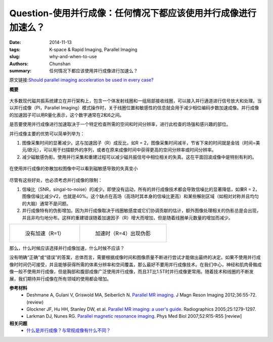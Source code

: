Question-使用并行成像：任何情况下都应该使用并行成像进行加速么？
======================================================================================================================

:date: 2014-11-13
:tags: K-space & Rapid Imaging, Parallel Imaging
:slug: why-and-when-to-use
:authors: Chunshan
:summary: 任何情况下都应该使用并行成像进行加速么？

原文链接:\ `Should parallel imaging acceleration be used in every case? <http://mriquestions.com/why-and-when-to-use.html>`_

**概要** 
 .. figure:: http://mriquestions.com/uploads/3/4/5/7/34572113/4595421_orig.png?268
    :alt: summary
    :align: center
    :width: 700

大多数现代磁共振系统建立在并行架构上，包含一个体发射线圈和一组局部接收线圈，可以接入并行通道进行信号放大和处理。当以并行成像（PI，Parallel Imaging）模式操作时，关于线圈位置和敏感性的信息就会用于减少相位编码步数加速成像。并行成像的加速因子可以用R量化表示，这个数字通常在2和6之间。

是否要使用并行成像进行加速取决于一个特定检查所需的空间和时间分辨率，进行此检查的场强和感兴趣的部位。

并行成像主要的优势可以简单列举为：

1. 图像采集时间的显著减少。这与加速因子（R）成反比，如R = 2，图像采集时间减半，节省下来的时间就是金钱（时间=美元/欧元），可以用于扫描额外的序列，或者在原来成像时间中获得更高的空间分辨率或时间分辨率。
2. 减少磁敏感伪影。使用并行采集和重建过程可以减少磁共振信号中相位相关的失真。这在平面回波成像中是特别有利的。

.. figure:: http://mriquestions.com/uploads/3/4/5/7/34572113/1821014_orig.png?503
   :alt: Reduced susceptibility distortions seen on these single-shot DW images using PI
   :align: center
   :width: 700

   在使用并行成像的弥散加权图像中可以看到磁敏感导致的失真变小

尽管有这些好处，也必须考虑并行成像的限制：

1. 信噪比（SNR，singal-to-noise）的减少。即使没有运动，所有的并行成像技术都会导致信噪比的显著降低，如果R = 2，图像信噪比减少√2，也就是40%。这个缺点在高场（高场时其本身的信噪比更高）和某些解剖区域（如相对对称并且均匀的大脑）通常不是问题。
2. 并行成像特有的伪影增加。因为并行成像取决于线圈敏感度或它们协调贡献的估计，额外图像处理相关的伪影总是会出现，并且非均匀地分布。这样的重建错误随着加速因子（R）增大而增加，但是随着线圈单元数量的增加而减少。

+-----------------------------------------------------------------------------------+------------------------------------------------------------------------------------+
| .. figure:: http://mriquestions.com/uploads/3/4/5/7/34572113/5715386_orig.jpg?290 | .. figure:: http://mriquestions.com/uploads/3/4/5/7/34572113/6051950_orig.jpg?292  |
|    :alt: No acceleration (R=1)                                                    |    :alt: With acceleration (R=4) showing artifacts                                 |
|    :width: 400                                                                    |    :width: 400                                                                     |
|                                                                                   |                                                                                    |
|    没有加速（R=1）                                                                |    加速时（R=4）出现伪影                                                           |
+-----------------------------------------------------------------------------------+------------------------------------------------------------------------------------+

那么，什么时候应该选择并行成像加速，什么时候不应该？

没有明确“正确”或“错误”的答案，总体而言，需要根据成像时间和图像质量不断进行尝试才能做出最终的决定。如果不使用并行成像时时间仍可接受，并且能够获得所需的体素分辨率和空间覆盖，那么最好不要用并行成像技术。在我们中心，神经和肌肉骨骼成像一般不使用并行成像，但是胸部和腹部成像广泛使用并行成像，而且3T比1.5T时并行成像更常用。随着技术和线圈的不断发展，我们期待并行成像在所有领域的使用都会增加。

**参考材料** 
    * Deshmane A, Gulani V, Griswold MA, Seiberlich N. `Parallel MR imaging <http://www.mri-q.com/uploads/3/4/5/7/34572113/deshane_pi_review.pdf>`_. J Magn Reson Imaging 2012;36:55-72. (review)
    * Glockner JF, Hu HH, Stanley DW, et al. `Parallel MR imaging: a user's guide <http://www.mri-q.com/uploads/3/4/5/7/34572113/glockner_radiographics_parallel_imaging_users_guide.pdf>`_. Radiographics 2005;25:1279-1297.
    * Larkman DJ, Nunes RG. `Parallel magnetic resonance imaging <http://www.mri-q.com/uploads/3/4/5/7/34572113/parallel_imaging_2007_review.pdf>`_. Phys Med Biol 2007;52:R15-R55 [review]

**相关问题**
  * `什么是并行成像？与常规成像有什么不同？ <http://mriquestions.com/how-to-locate-signals.html>`_